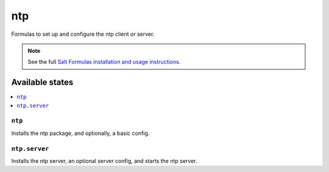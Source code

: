 ===
ntp
===

Formulas to set up and configure the ntp client or server.

.. note::

    See the full `Salt Formulas installation and usage instructions
    <http://docs.saltstack.com/topics/conventions/formulas.html>`_.

Available states
================

.. contents::
    :local:

``ntp``
-------

Installs the ntp package, and optionally, a basic config.

``ntp.server``
--------------

Installs the ntp server, an optional server config, and starts the ntp server.

